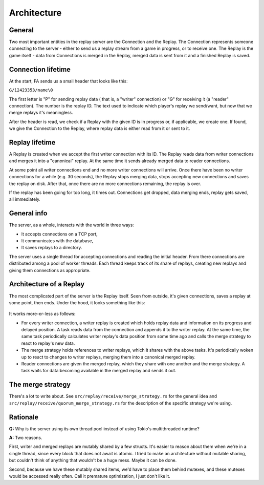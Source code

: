 Architecture
============

General
-------

Two most important entities in the replay server are the Connection and the
Replay. The Connection represents someone connecting to the server - either to
send us a replay stream from a game in progress, or to receive one. The Replay
is the game itself - data from Connections is merged in the Replay, merged data
is sent from it and a finished Replay is saved.


Connection lifetime
-------------------

At the start, FA sends us a small header that looks like this:

``G/12423353/name\0``

The first letter is "P" for sending replay data ( that is, a "writer"
connection) or "G" for receiving it (a "reader" connection). The number is the
replay ID. The text used to indicate which player's replay we send/want, but
now that we merge replays it's meaningless.

After the header is read, we check if a Replay with the given ID is in progress
or, if applicable, we create one. If found, we give the Connection to the
Replay, where replay data is either read from it or sent to it.

Replay lifetime
---------------

A Replay is created when we accept the first writer connection with its ID. The
Replay reads data from writer connections and merges it into a "canonical"
replay. At the same time it sends already merged data to reader connections.

At some point all writer connections end and no more writer connections will
arrive. Once there have been no writer connections for a while (e.g. 30
seconds), the Replay stops merging data, stops accepting new connections and
saves the replay on disk. After that, once there are no more connections
remaining, the replay is over.

If the replay has been going for too long, it times out. Connections get
dropped, data merging ends, replay gets saved, all immediately.

General info
------------

The server, as a whole, interacts with the world in three ways:

* It accepts connections on a TCP port,
* It communicates with the database,
* It saves replays to a directory.

The server uses a single thread for accepting connections and reading the
initial header. From there connections are distributed among a pool of worker
threads. Each thread keeps track of its share of replays, creating new replays
and giving them connections as appropriate.

Architecture of a Replay
------------------------

The most complicated part of the server is the Replay itself. Seen from
outside, it's given connections, saves a replay at some point, then ends. Under
the hood, it looks something like this:

.. figure:: ./diagrams/replay.png

It works more-or-less as follows:

* For every writer connection, a writer replay is created which holds replay
  data and information on its progress and delayed position. A task reads data
  from the connection and appends it to the writer replay. At the same time, the
  same task periodically calculates writer replay's data position from some
  time ago and calls the merge strategy to react to replay's new data.
* The merge strategy holds references to writer replays, which it shares with
  the above tasks. It's periodically woken up to react to changes to writer
  replays, merging them into a canonical merged replay.
* Reader connections are given the merged replay, which they share with one
  another and the merge strategy. A task waits for data becoming available in
  the merged replay and sends it out.

The merge strategy
------------------

There's a lot to write about. See ``src/replay/receive/merge_strategy.rs`` for
the general idea and ``src/replay/receive/quorum_merge_strategy.rs`` for the
description of the specific strategy we're using.

Rationale
---------

**Q:** Why is the server using its own thread pool instead of using Tokio's
multithreaded runtime?

**A:** Two reasons.

First, writer and merged replays are mutably shared by a few structs. It's
easier to reason about them when we're in a single thread, since every block
that does not await is atomic. I tried to make an architecture without mutable
sharing, but couldn't think of anything that wouldn't be a huge mess. Maybe it
can be done.

Second, because we have these mutably shared items, we'd have to place them
behind mutexes, and these mutexes would be accessed really often. Call it
premature optimization, I just don't like it.

